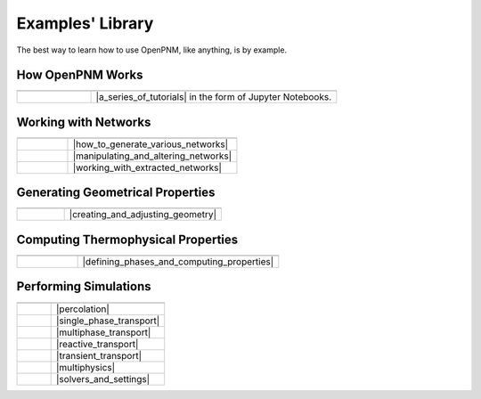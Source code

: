 .. _user_guide:

Examples' Library
#################

The best way to learn how to use OpenPNM, like anything, is by example.

How OpenPNM Works
=================

.. csv-table::
   :header: "  ", "  "
   :widths: 15, 50

    |chalkboard|, |a_series_of_tutorials| in the form of Jupyter Notebooks.

.. |a_series_of_tutorials| raw:: html

   <a href="https://github.com/PMEAL/OpenPNM/tree/dev/examples/tutorials" target="_blank">A Series of Tutorials</a>

.. |chalkboard| image:: /static/images/chalkboard.png
   :width: 300px

Working with Networks
=====================

.. csv-table::
   :header: "  ", "  "
   :widths: 15, 50

    |netgen|, |how_to_generate_various_networks|
    |netman|, |manipulating_and_altering_networks|
    |netimp|, |working_with_extracted_networks|

.. |how_to_generate_various_networks| raw:: html

   <a href="https://github.com/PMEAL/OpenPNM/tree/dev/examples/notebooks/networks/generation" target="_blank">How to Generate Various Networks</a>

.. |manipulating_and_altering_networks| raw:: html

   <a href="https://github.com/PMEAL/OpenPNM/tree/dev/examples/notebooks/networks/manipulation" target="_blank">Manipulating and Altering Networks</a>

.. |working_with_extracted_networks| raw:: html

   <a href="https://github.com/PMEAL/OpenPNM/tree/dev/examples/notebooks/networks/extraction" target="_blank">Working with Extracted Networks</a>

.. |netgen| image:: https://user-images.githubusercontent.com/14086031/99129769-7f144600-25dc-11eb-95bb-b7176d82b0a0.png
   :width: 300px

.. |netimp| image:: /static/images/extracted_berea.png
   :width: 300px

.. |netman| image:: https://user-images.githubusercontent.com/14086031/99127916-779e6e00-25d7-11eb-954e-d7aa8531e2f1.png
   :width: 300px

Generating Geometrical Properties
=================================

.. csv-table::
   :header: "  "
   :widths: 15, 50

   |histogram|, |creating_and_adjusting_geometry|

.. |creating_and_adjusting_geometry| raw:: html

   <a href="https://github.com/PMEAL/OpenPNM/tree/dev/examples/notebooks/geometry" target="_blank">Creating and Adjusting Geometry</a>

.. |histogram| image:: https://user-images.githubusercontent.com/14086031/99130228-bfc08f00-25dd-11eb-8b1d-33d46593cd4a.jpg
   :width: 300px

Computing Thermophysical Properties
===================================

.. csv-table::
   :header: "  "
   :widths: 15, 50

   |droplet|, |defining_phases_and_computing_properties|

.. |defining_phases_and_computing_properties| raw:: html

   <a href="https://github.com/PMEAL/OpenPNM/tree/dev/examples/notebooks/phases" target="_blank">Defining Phases and Computing Properties</a>

.. |droplet| image:: https://user-images.githubusercontent.com/14086031/99123744-cdbae380-25ce-11eb-943e-724d585d19b2.png
   :width: 300px

Performing Simulations
======================

.. csv-table::
   :header: "  ", "  "
   :widths: 15, 50

   |drainage|, |percolation|
   |concdist|, |single_phase_transport|
   |reldiff|, |multiphase_transport|
   |reactdiff|, |reactive_transport|
   |transient|, |transient_transport|
   |dispersion|, |multiphysics|
   |gears|, |solvers_and_settings|


.. |percolation| raw:: html

   <a href="https://github.com/PMEAL/OpenPNM/tree/dev/examples/notebooks/algorithms/percolation" target="_blank">Percolation</a>

.. |single_phase_transport| raw:: html

   <a href="https://github.com/PMEAL/OpenPNM/tree/dev/examples/notebooks/algorithms/single_phase" target="_blank">Single Phase Transport</a>

.. |multiphase_transport| raw:: html

   <a href="https://github.com/PMEAL/OpenPNM/tree/dev/examples/notebooks/algorithms/multiphase" target="_blank">Multiphase Transport</a>

.. |reactive_transport| raw:: html

   <a href="https://github.com/PMEAL/OpenPNM/tree/dev/examples/notebooks/algorithms/reactive" target="_blank">Reactive Transport</a>

.. |transient_transport| raw:: html

   <a href="https://github.com/PMEAL/OpenPNM/tree/dev/examples/notebooks/algorithms/transient" target="_blank">Transient Transport</a>

.. |multiphysics| raw:: html

   <a href="https://github.com/PMEAL/OpenPNM/tree/dev/examples/notebooks/algorithms/multiphysics" target="_blank">Multiphysics</a>

.. |solvers_and_settings| raw:: html

   <a href="https://github.com/PMEAL/OpenPNM/tree/dev/examples/notebooks/algorithms/general" target="_blank">Solvers and Settings</a>

.. |concdist| image:: https://user-images.githubusercontent.com/14086031/99124050-66516380-25cf-11eb-8014-9da88c8d5bad.png
   :width: 300px

.. |dispersion| image:: https://user-images.githubusercontent.com/14086031/99127466-630da600-25d6-11eb-9d48-cb7263aa9a4e.png
   :width: 300px

.. |reldiff| image:: https://user-images.githubusercontent.com/14086031/99130325-09a97500-25de-11eb-9524-8bcf4488f2e0.png
   :width: 300px

.. |reactdiff| image:: https://user-images.githubusercontent.com/14086031/99127772-20000280-25d7-11eb-995a-1aca3ee97273.png
   :width: 300px

.. |drainage| image:: https://user-images.githubusercontent.com/14086031/99127602-bed82f00-25d6-11eb-8e5e-17494176464c.png
   :width: 300px

.. |gears| image:: https://user-images.githubusercontent.com/14086031/99123093-83853280-25cd-11eb-8cd5-30353a36d869.gif
   :width: 300px

.. |transient| image:: https://user-images.githubusercontent.com/14086031/99130652-e9c68100-25de-11eb-964d-cb0bb68846dc.png
   :width: 300px
